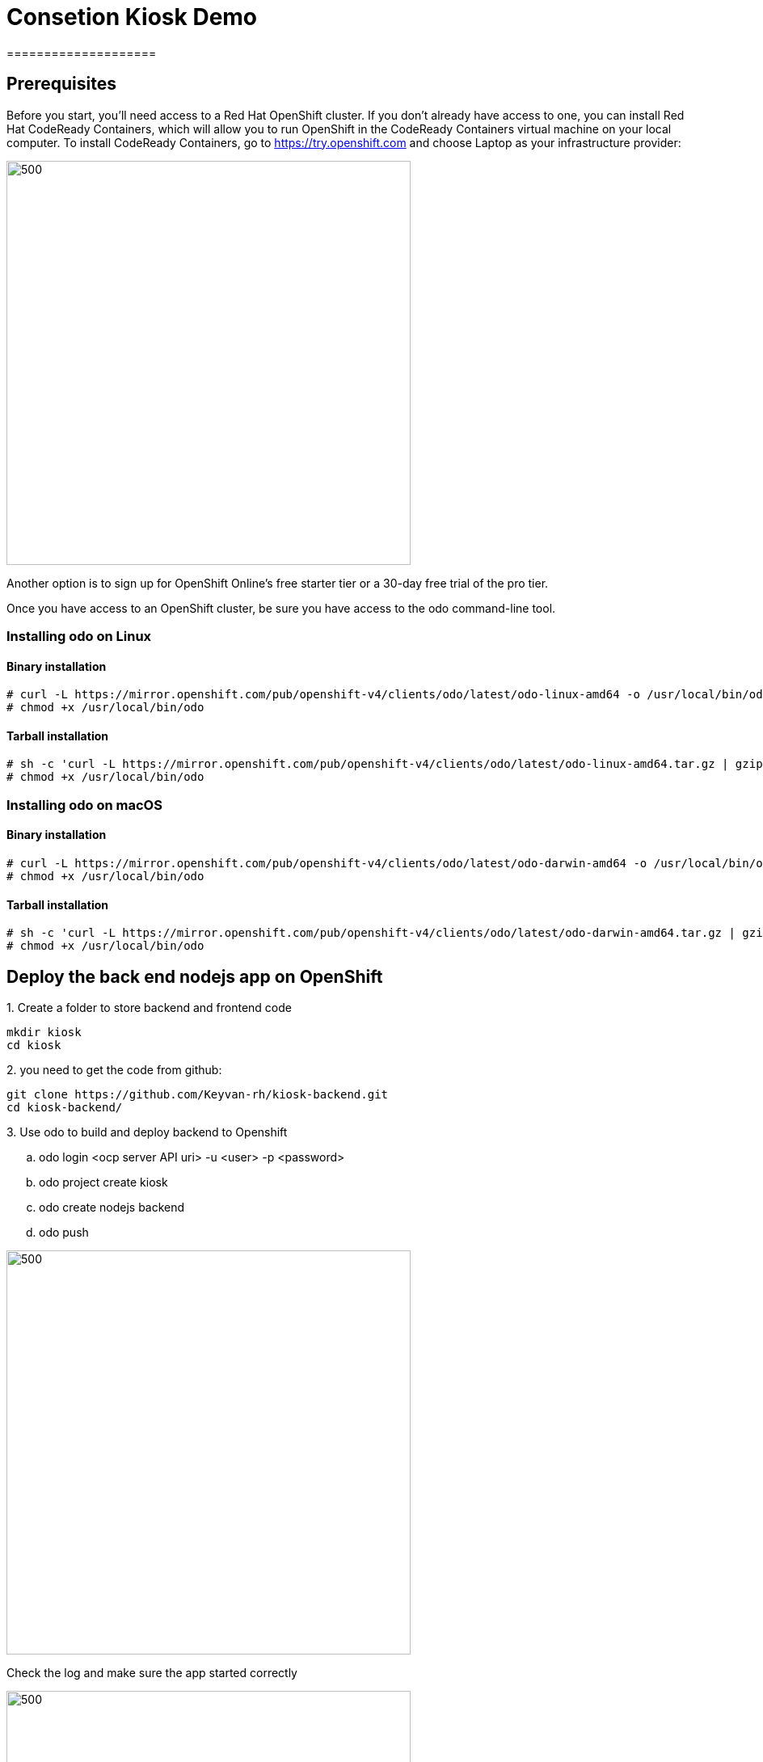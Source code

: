 ifdef::env-github[]
:tip-caption: :bulb:
:note-caption: :information_source:
:important-caption: :heavy_exclamation_mark:
:caution-caption: :fire:
:warning-caption: :warning:
endif::[]

= **Consetion Kiosk Demo**
====================
:imagesdir: img

== Prerequisites

Before you start, you’ll need access to a Red Hat OpenShift cluster. If you don’t already have access to one, you can install Red Hat CodeReady Containers, which will allow you to run OpenShift in the CodeReady Containers virtual machine on your local computer. To install CodeReady Containers, go to https://try.openshift.com and choose Laptop as your infrastructure provider:

image::ocp.png[500,500]
Another option is to sign up for OpenShift Online’s free starter tier or a 30-day free trial of the pro tier.

Once you have access to an OpenShift cluster, be sure you have access to the odo command-line tool.

=== **Installing odo on Linux**

==== [aqua]**Binary installation**

```
# curl -L https://mirror.openshift.com/pub/openshift-v4/clients/odo/latest/odo-linux-amd64 -o /usr/local/bin/odo
# chmod +x /usr/local/bin/odo
```

==== [aqua]**Tarball installation**
```
# sh -c 'curl -L https://mirror.openshift.com/pub/openshift-v4/clients/odo/latest/odo-linux-amd64.tar.gz | gzip -d > /usr/local/bin/odo'
# chmod +x /usr/local/bin/odo
```

=== **Installing odo on macOS**

==== [aqua]**Binary installation**

```
# curl -L https://mirror.openshift.com/pub/openshift-v4/clients/odo/latest/odo-darwin-amd64 -o /usr/local/bin/odo
# chmod +x /usr/local/bin/odo
```

==== [aqua]**Tarball installation**
```
# sh -c 'curl -L https://mirror.openshift.com/pub/openshift-v4/clients/odo/latest/odo-darwin-amd64.tar.gz | gzip -d > /usr/local/bin/odo'
# chmod +x /usr/local/bin/odo
```

== **Deploy the back end nodejs app on OpenShift**

.1. Create a folder to store backend and frontend code 
```
mkdir kiosk
cd kiosk
```
.2. you need to get the code from github:

```
git clone https://github.com/Keyvan-rh/kiosk-backend.git
cd kiosk-backend/
```

.3. Use odo to build and deploy backend to Openshift

.. odo login <ocp server API uri> -u <user> -p <password>
.. odo project create kiosk
.. odo create nodejs backend
.. odo push

image::odo-backend.png[500,500]

Check the log and make sure the app started correctly

image::backend-log.png[500,500]

NOTE: If you login to Openshift 4.2 you should see your depoyment on the developers view:

image::ocp-dev-backend.png[500,500]

== **Deploy the front end nodejs app on OpenShift**

NOTE: Make sure you are in the folder you create on step one above [yellow]**kiosk** before movin forward.

.1. Get code from github
```
git clone https://github.com/Keyvan-rh/kiosk-frontend.git
cd kiosk-frontend/
```

.2. Use odo to build and deploy backend to Openshift

.. odo create nodejs frontend
.. odo push

image::odo-frontend.png[500,500]
image::ocp-dev-frontend.png[500,500]
